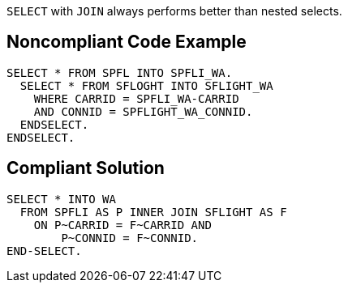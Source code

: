 ``++SELECT++`` with ``++JOIN++`` always performs better than nested selects.

== Noncompliant Code Example

----
SELECT * FROM SPFL INTO SPFLI_WA.
  SELECT * FROM SFLOGHT INTO SFLIGHT_WA
    WHERE CARRID = SPFLI_WA-CARRID
    AND CONNID = SPFLIGHT_WA_CONNID.
  ENDSELECT.
ENDSELECT.
----

== Compliant Solution

----
SELECT * INTO WA
  FROM SPFLI AS P INNER JOIN SFLIGHT AS F
    ON P~CARRID = F~CARRID AND
        P~CONNID = F~CONNID.
END-SELECT.
----
